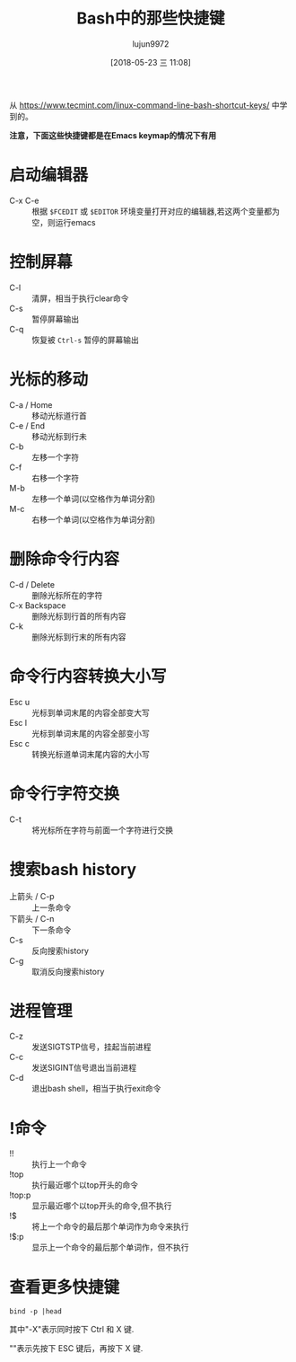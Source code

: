 #+TITLE: Bash中的那些快捷键
#+AUTHOR: lujun9972
#+TAGS: linux和它的小伙伴
#+DATE: [2018-05-23 三 11:08]
#+LANGUAGE:  zh-CN
#+OPTIONS:  H:6 num:nil toc:t \n:nil ::t |:t ^:nil -:nil f:t *:t <:nil

从 https://www.tecmint.com/linux-command-line-bash-shortcut-keys/ 中学到的。

*注意，下面这些快捷键都是在Emacs keymap的情况下有用*

* 启动编辑器
+ C-x C-e :: 根据 =$FCEDIT= 或 =$EDITOR= 环境变量打开对应的编辑器,若这两个变量都为空，则运行emacs

* 控制屏幕
+ C-l :: 清屏，相当于执行clear命令
+ C-s :: 暂停屏幕输出
+ C-q :: 恢复被 =Ctrl-s= 暂停的屏幕输出

* 光标的移动
+ C-a / Home :: 移动光标道行首
+ C-e / End :: 移动光标到行未
+ C-b  :: 左移一个字符
+ C-f  :: 右移一个字符
+ M-b :: 左移一个单词(以空格作为单词分割)
+ M-c :: 右移一个单词(以空格作为单词分割)

* 删除命令行内容
+ C-d / Delete :: 删除光标所在的字符
+ C-x  Backspace :: 删除光标到行首的所有内容
+ C-k :: 删除光标到行末的所有内容
         
* 命令行内容转换大小写
+ Esc u :: 光标到单词末尾的内容全部变大写
+ Esc l :: 光标到单词末尾的内容全部变小写
+ Esc c :: 转换光标道单词末尾内容的大小写

* 命令行字符交换
+ C-t :: 将光标所在字符与前面一个字符进行交换

* 搜索bash history
+ 上箭头 / C-p :: 上一条命令
+ 下箭头 / C-n :: 下一条命令
+ C-s :: 反向搜索history
+ C-g :: 取消反向搜索history

* 进程管理
+ C-z :: 发送SIGTSTP信号，挂起当前进程
+ C-c :: 发送SIGINT信号退出当前进程
+ C-d :: 退出bash shell，相当于执行exit命令

* !命令
+ !! :: 执行上一个命令
+ !top :: 执行最近哪个以top开头的命令
+ !top:p :: 显示最近哪个以top开头的命令,但不执行
+ !$ :: 将上一个命令的最后那个单词作为命令来执行
+ !$:p :: 显示上一个命令的最后那个单词作，但不执行

* 查看更多快捷键
#+BEGIN_SRC shell :results org
  bind -p |head
#+END_SRC 

#+RESULTS:
#+BEGIN_SRC org

"\C-g": abort
"\C-x\C-g": abort
"\e\C-g": abort
"\C-j": accept-line
"\C-m": accept-line
# alias-expand-line (not bound)
# arrow-key-prefix (not bound)
# backward-byte (not bound)
"\C-b": backward-char
#+END_SRC


其中"\C-X"表示同时按下 Ctrl 和 X 键.

"\eX"表示先按下 ESC 键后，再按下 X 键.

